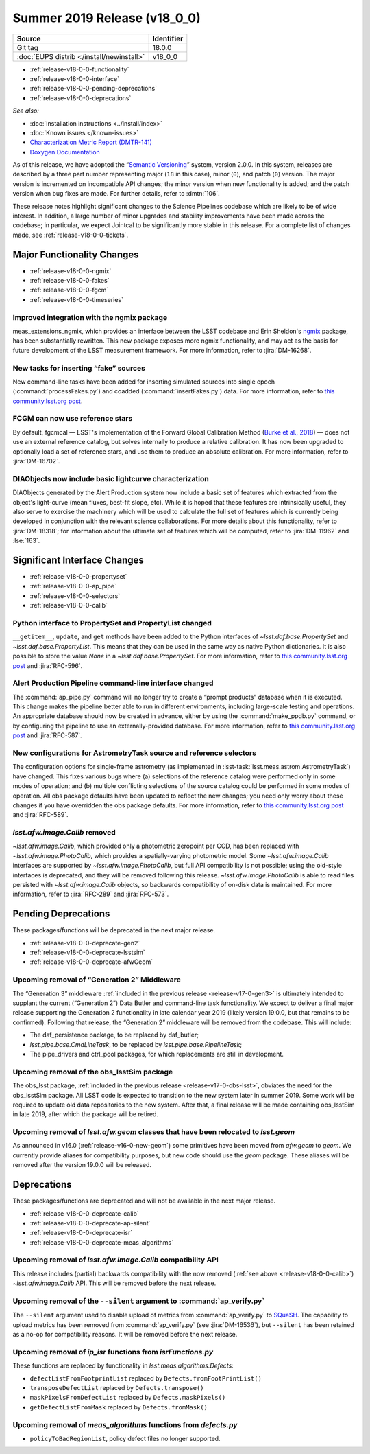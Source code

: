 .. _release-v18-0-0:

Summer 2019 Release (v18_0_0)
=============================

+-------------------------------------------+------------+
| Source                                    | Identifier |
+===========================================+============+
| Git tag                                   | 18.0.0     |
+-------------------------------------------+------------+
| :doc:`EUPS distrib </install/newinstall>` | v18\_0\_0  |
+-------------------------------------------+------------+

- :ref:`release-v18-0-0-functionality`
- :ref:`release-v18-0-0-interface`
- :ref:`release-v18-0-0-pending-deprecations`
- :ref:`release-v18-0-0-deprecations`

*See also:*


- :doc:`Installation instructions <../install/index>`
- :doc:`Known issues </known-issues>`
- `Characterization Metric Report (DMTR-141) <https://ls.st/DMTR-141>`_
- `Doxygen Documentation`__

__ http://doxygen.lsst.codes/stack/doxygen/xlink_master_2019_06_08_08.07.58/>

As of this release, we have adopted the “`Semantic Versioning`__” system, version 2.0.0.
In this system, releases are described by a three part number representing major (``18`` in this case), minor (``0``), and patch (``0``) version.
The major version is incremented on incompatible API changes; the minor version when new functionality is added; and the patch version when bug fixes are made.
For further details, refer to :dmtn:`106`.

__ https://semver.org/spec/v2.0.0.html

These release notes highlight significant changes to the Science Pipelines codebase which are likely to be of wide interest.
In addition, a large number of minor upgrades and stability improvements have been made across the codebase; in particular, we expect Jointcal to be significantly more stable in this release.
For a complete list of changes made, see :ref:`release-v18-0-0-tickets`.

.. _release-v18-0-0-functionality:

Major Functionality Changes
---------------------------

- :ref:`release-v18-0-0-ngmix`
- :ref:`release-v18-0-0-fakes`
- :ref:`release-v18-0-0-fgcm`
- :ref:`release-v18-0-0-timeseries`

.. _release-v18-0-0-ngmix:

Improved integration with the ngmix package
^^^^^^^^^^^^^^^^^^^^^^^^^^^^^^^^^^^^^^^^^^^

meas_extensions_ngmix, which provides an interface between the LSST codebase and Erin Sheldon's `ngmix`__ package, has been substantially rewritten.
This new package exposes more ngmix functionality, and may act as the basis for future development of the LSST measurement framework.
For more information, refer to :jira:`DM-16268`.

__ https://github.com/esheldon/ngmix

.. _release-v18-0-0-fakes:

New tasks for inserting “fake” sources
^^^^^^^^^^^^^^^^^^^^^^^^^^^^^^^^^^^^^^

New command-line tasks have been added for inserting simulated sources into single epoch (:command:`processFakes.py`) and coadded (:command:`insertFakes.py`) data.
For more information, refer to `this community.lsst.org post`__.

__ https://community.lsst.org/t/new-tasks-for-fake-source-insertion/3722

.. _release-v18-0-0-fgcm:

FCGM can now use reference stars
^^^^^^^^^^^^^^^^^^^^^^^^^^^^^^^^

By default, fgcmcal — LSST's implementation of the Forward Global Calibration Method (`Burke et al., 2018`__) — does not use an external reference catalog, but solves internally to produce a relative calibration.
It has now been upgraded to optionally load a set of reference stars, and use them to produce an absolute calibration.
For more information, refer to :jira:`DM-16702`.

__ http://adsabs.harvard.edu/abs/2018AJ....155...41B

.. _release-v18-0-0-timeseries:

DIAObjects now include basic lightcurve characterization
^^^^^^^^^^^^^^^^^^^^^^^^^^^^^^^^^^^^^^^^^^^^^^^^^^^^^^^^

DIAObjects generated by the Alert Production system now include a basic set of features which extracted from the object's light-curve (mean fluxes, best-fit slope, etc).
While it is hoped that these features are intrinsically useful, they also serve to exercise the machinery which will be used to calculate the full set of features which is currently being developed in conjunction with the relevant science collaborations.
For more details about this functionality, refer to :jira:`DM-18318`; for information about the ultimate set of features which will be computed, refer to :jira:`DM-11962` and :lse:`163`.

.. _release-v18-0-0-interface:

Significant Interface Changes
-----------------------------

- :ref:`release-v18-0-0-propertyset`
- :ref:`release-v18-0-0-ap_pipe`
- :ref:`release-v18-0-0-selectors`
- :ref:`release-v18-0-0-calib`

.. _release-v18-0-0-propertyset:

Python interface to PropertySet and PropertyList changed
^^^^^^^^^^^^^^^^^^^^^^^^^^^^^^^^^^^^^^^^^^^^^^^^^^^^^^^^

``__getitem__``, ``update``, and ``get`` methods have been added to the Python interfaces of `~lsst.daf.base.PropertySet` and `~lsst.daf.base.PropertyList`.
This means that they can be used in the same way as native Python dictionaries.
It is also possible to store the value `None` in a `~lsst.daf.base.PropertySet`.
For more information, refer to `this community.lsst.org post`__ and :jira:`RFC-596`.

__ https://community.lsst.org/t/changes-to-propertyset-and-propertylist-python-interface/3715

.. _release-v18-0-0-ap_pipe:

Alert Production Pipeline command-line interface changed
^^^^^^^^^^^^^^^^^^^^^^^^^^^^^^^^^^^^^^^^^^^^^^^^^^^^^^^^

The :command:`ap_pipe.py` command will no longer try to create a “prompt products” database when it is executed.
This change makes the pipeline better able to run in different environments, including large-scale testing and operations.
An appropriate database should now be created in advance, either by using the :command:`make_ppdb.py` command, or by configuring the pipeline to use an externally-provided database.
For more information, refer to `this community.lsst.org post`__ and :jira:`RFC-587`.

__ https://community.lsst.org/t/ap-pipeline-ap-pipe-py-command-line-interface-change/3646

.. _release-v18-0-0-selectors:

New configurations for AstrometryTask source and reference selectors
^^^^^^^^^^^^^^^^^^^^^^^^^^^^^^^^^^^^^^^^^^^^^^^^^^^^^^^^^^^^^^^^^^^^

The configuration options for single-frame astrometry (as implemented in :lsst-task:`lsst.meas.astrom.AstrometryTask`) have changed.
This fixes various bugs where (a) selections of the reference catalog were performed only in some modes of operation; and (b) multiple conflicting selections of the source catalog could be performed in some modes of operation.
All obs package defaults have been updated to reflect the new changes; you need only worry about these changes if you have overridden the obs package defaults.
For more information, refer to `this community.lsst.org post`__ and :jira:`RFC-589`.

__ https://community.lsst.org/t/new-configurations-for-astrometrytask-source-and-reference-selectors/3661

.. _release-v18-0-0-calib:

`lsst.afw.image.Calib` removed
^^^^^^^^^^^^^^^^^^^^^^^^^^^^^^

`~lsst.afw.image.Calib`, which provided only a photometric zeropoint per CCD, has been replaced with `~lsst.afw.image.PhotoCalib`, which provides a spatially-varying photometric model.
Some `~lsst.afw.image.Calib` interfaces are supported by `~lsst.afw.image.PhotoCalib`, but full API compatibility is not possible; using the old-style interfaces is deprecated, and they will be removed following this release.
`~lsst.afw.image.PhotoCalib` is able to read files persisted with `~lsst.afw.image.Calib` objects, so backwards compatibility of on-disk data is maintained.
For more information, refer to :jira:`RFC-289` and :jira:`RFC-573`.

.. _release-v18-0-0-pending-deprecations:

Pending Deprecations
--------------------

These packages/functions will be deprecated in the next major release.

- :ref:`release-v18-0-0-deprecate-gen2`
- :ref:`release-v18-0-0-deprecate-lsstsim`
- :ref:`release-v18-0-0-deprecate-afwGeom`

.. _release-v18-0-0-deprecate-gen2:

Upcoming removal of “Generation 2” Middleware
^^^^^^^^^^^^^^^^^^^^^^^^^^^^^^^^^^^^^^^^^^^^^

The “Generation 3” middleware :ref:`included in the previous release <release-v17-0-gen3>` is ultimately intended to supplant the current (“Generation 2”) Data Butler and command-line task functionality.
We expect to deliver a final major release supporting the Generation 2 functionality in late calendar year 2019 (likely version 19.0.0, but that remains to be confirmed).
Following that release, the “Generation 2” middleware will be removed from the codebase.
This will include:

- The daf_persistence package, to be replaced by daf_butler;
- `lsst.pipe.base.CmdLineTask`, to be replaced by `lsst.pipe.base.PipelineTask`;
- The pipe_drivers and ctrl_pool packages, for which replacements are still in development.

.. _release-v18-0-0-deprecate-lsstSim:

Upcoming removal of the obs_lsstSim package
^^^^^^^^^^^^^^^^^^^^^^^^^^^^^^^^^^^^^^^^^^^

The obs_lsst package, :ref:`included in the previous release <release-v17-0-obs-lsst>`, obviates the need for the obs_lsstSim package.
All LSST code is expected to transition to the new system later in summer 2019.
Some work will be required to update old data repositories to the new system.
After that, a final release will be made containing obs_lsstSim in late 2019, after which the package will be retired.

.. _release-v18-0-0-deprecate-afwGeom:

Upcoming removal of `lsst.afw.geom` classes that have been relocated to `lsst.geom`
^^^^^^^^^^^^^^^^^^^^^^^^^^^^^^^^^^^^^^^^^^^^^^^^^^^^^^^^^^^^^^^^^^^^^^^^^^^^^^^^^^^

As announced in v16.0 (:ref:`release-v16-0-new-geom`) some primitives have been moved from `afw.geom` to `geom`.
We currently provide aliases for compatibility purposes, but new code should use the `geom` package.
These aliases will be removed after the version 19.0.0 will be released.

.. _release-v18-0-0-deprecations:

Deprecations
------------

These packages/functions are deprecated and will not be available in the next major release.

- :ref:`release-v18-0-0-deprecate-calib`
- :ref:`release-v18-0-0-deprecate-ap-silent`
- :ref:`release-v18-0-0-deprecate-isr`
- :ref:`release-v18-0-0-deprecate-meas_algorithms`

.. _release-v18-0-0-deprecate-calib:

Upcoming removal of `lsst.afw.image.Calib` compatibility API
^^^^^^^^^^^^^^^^^^^^^^^^^^^^^^^^^^^^^^^^^^^^^^^^^^^^^^^^^^^^

This release includes (partial) backwards compatibility with the now removed (:ref:`see above <release-v18-0-0-calib>`) `~lsst.afw.image.Calib` API.
This will be removed before the next release.

.. _release-v18-0-0-deprecate-ap-silent:

Upcoming removal of the ``--silent`` argument to :command:`ap_verify.py`
^^^^^^^^^^^^^^^^^^^^^^^^^^^^^^^^^^^^^^^^^^^^^^^^^^^^^^^^^^^^^^^^^^^^^^^^

The ``--silent`` argument used to disable upload of metrics from :command:`ap_verify.py` to `SQuaSH`__.
The capability to upload metrics has been removed from :command:`ap_verify.py` (see :jira:`DM-16536`), but ``--silent`` has been retained as a no-op for compatibility reasons.
It will be removed before the next release.

.. _release-v18-0-0-deprecate-isr:

Upcoming removal of `ip_isr` functions from `isrFunctions.py`
^^^^^^^^^^^^^^^^^^^^^^^^^^^^^^^^^^^^^^^^^^^^^^^^^^^^^^^^^^^^^

These functions are replaced by functionality in `lsst.meas.algorithms.Defects`:

- ``defectListFromFootprintList`` replaced by ``Defects.fromFootPrintList()``
- ``transposeDefectList`` replaced by ``Defects.transpose()``
- ``maskPixelsFromDefectList`` replaced by ``Defects.maskPixels()``
- ``getDefectListFromMask`` replaced by ``Defects.fromMask()``

.. _release-v18-0-0-deprecate-meas_algorithms:

Upcoming removal of `meas_algorithms` functions from `defects.py`
^^^^^^^^^^^^^^^^^^^^^^^^^^^^^^^^^^^^^^^^^^^^^^^^^^^^^^^^^^^^^^^^^

- ``policyToBadRegionList``, policy defect files no longer supported.

__ https://squash.lsst.codes
